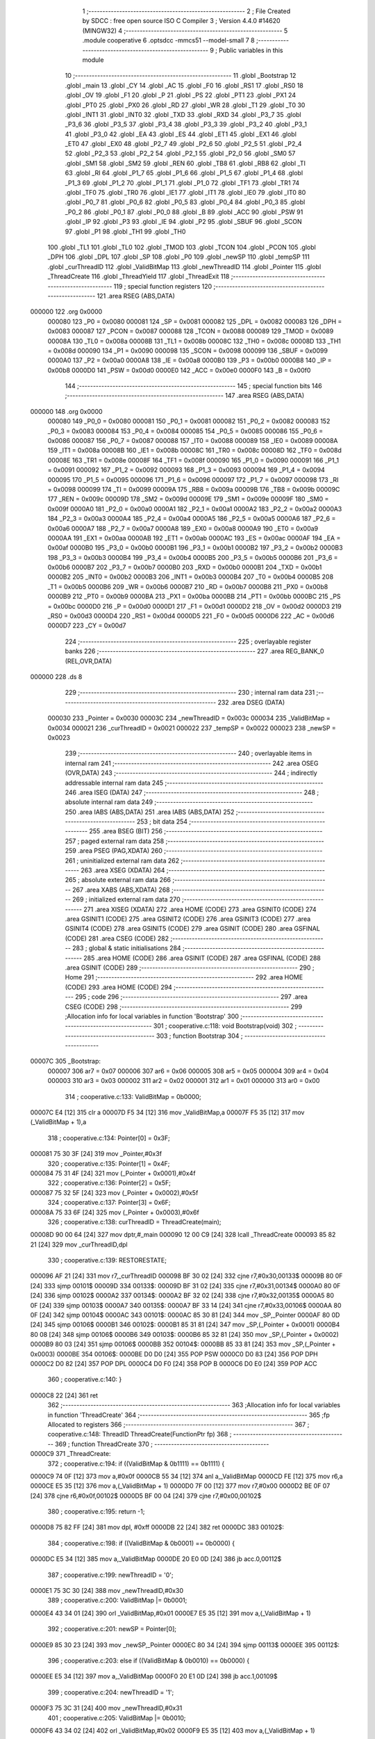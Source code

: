                                       1 ;--------------------------------------------------------
                                      2 ; File Created by SDCC : free open source ISO C Compiler 
                                      3 ; Version 4.4.0 #14620 (MINGW32)
                                      4 ;--------------------------------------------------------
                                      5 	.module cooperative
                                      6 	.optsdcc -mmcs51 --model-small
                                      7 	
                                      8 ;--------------------------------------------------------
                                      9 ; Public variables in this module
                                     10 ;--------------------------------------------------------
                                     11 	.globl _Bootstrap
                                     12 	.globl _main
                                     13 	.globl _CY
                                     14 	.globl _AC
                                     15 	.globl _F0
                                     16 	.globl _RS1
                                     17 	.globl _RS0
                                     18 	.globl _OV
                                     19 	.globl _F1
                                     20 	.globl _P
                                     21 	.globl _PS
                                     22 	.globl _PT1
                                     23 	.globl _PX1
                                     24 	.globl _PT0
                                     25 	.globl _PX0
                                     26 	.globl _RD
                                     27 	.globl _WR
                                     28 	.globl _T1
                                     29 	.globl _T0
                                     30 	.globl _INT1
                                     31 	.globl _INT0
                                     32 	.globl _TXD
                                     33 	.globl _RXD
                                     34 	.globl _P3_7
                                     35 	.globl _P3_6
                                     36 	.globl _P3_5
                                     37 	.globl _P3_4
                                     38 	.globl _P3_3
                                     39 	.globl _P3_2
                                     40 	.globl _P3_1
                                     41 	.globl _P3_0
                                     42 	.globl _EA
                                     43 	.globl _ES
                                     44 	.globl _ET1
                                     45 	.globl _EX1
                                     46 	.globl _ET0
                                     47 	.globl _EX0
                                     48 	.globl _P2_7
                                     49 	.globl _P2_6
                                     50 	.globl _P2_5
                                     51 	.globl _P2_4
                                     52 	.globl _P2_3
                                     53 	.globl _P2_2
                                     54 	.globl _P2_1
                                     55 	.globl _P2_0
                                     56 	.globl _SM0
                                     57 	.globl _SM1
                                     58 	.globl _SM2
                                     59 	.globl _REN
                                     60 	.globl _TB8
                                     61 	.globl _RB8
                                     62 	.globl _TI
                                     63 	.globl _RI
                                     64 	.globl _P1_7
                                     65 	.globl _P1_6
                                     66 	.globl _P1_5
                                     67 	.globl _P1_4
                                     68 	.globl _P1_3
                                     69 	.globl _P1_2
                                     70 	.globl _P1_1
                                     71 	.globl _P1_0
                                     72 	.globl _TF1
                                     73 	.globl _TR1
                                     74 	.globl _TF0
                                     75 	.globl _TR0
                                     76 	.globl _IE1
                                     77 	.globl _IT1
                                     78 	.globl _IE0
                                     79 	.globl _IT0
                                     80 	.globl _P0_7
                                     81 	.globl _P0_6
                                     82 	.globl _P0_5
                                     83 	.globl _P0_4
                                     84 	.globl _P0_3
                                     85 	.globl _P0_2
                                     86 	.globl _P0_1
                                     87 	.globl _P0_0
                                     88 	.globl _B
                                     89 	.globl _ACC
                                     90 	.globl _PSW
                                     91 	.globl _IP
                                     92 	.globl _P3
                                     93 	.globl _IE
                                     94 	.globl _P2
                                     95 	.globl _SBUF
                                     96 	.globl _SCON
                                     97 	.globl _P1
                                     98 	.globl _TH1
                                     99 	.globl _TH0
                                    100 	.globl _TL1
                                    101 	.globl _TL0
                                    102 	.globl _TMOD
                                    103 	.globl _TCON
                                    104 	.globl _PCON
                                    105 	.globl _DPH
                                    106 	.globl _DPL
                                    107 	.globl _SP
                                    108 	.globl _P0
                                    109 	.globl _newSP
                                    110 	.globl _tempSP
                                    111 	.globl _curThreadID
                                    112 	.globl _ValidBitMap
                                    113 	.globl _newThreadID
                                    114 	.globl _Pointer
                                    115 	.globl _ThreadCreate
                                    116 	.globl _ThreadYield
                                    117 	.globl _ThreadExit
                                    118 ;--------------------------------------------------------
                                    119 ; special function registers
                                    120 ;--------------------------------------------------------
                                    121 	.area RSEG    (ABS,DATA)
      000000                        122 	.org 0x0000
                           000080   123 _P0	=	0x0080
                           000081   124 _SP	=	0x0081
                           000082   125 _DPL	=	0x0082
                           000083   126 _DPH	=	0x0083
                           000087   127 _PCON	=	0x0087
                           000088   128 _TCON	=	0x0088
                           000089   129 _TMOD	=	0x0089
                           00008A   130 _TL0	=	0x008a
                           00008B   131 _TL1	=	0x008b
                           00008C   132 _TH0	=	0x008c
                           00008D   133 _TH1	=	0x008d
                           000090   134 _P1	=	0x0090
                           000098   135 _SCON	=	0x0098
                           000099   136 _SBUF	=	0x0099
                           0000A0   137 _P2	=	0x00a0
                           0000A8   138 _IE	=	0x00a8
                           0000B0   139 _P3	=	0x00b0
                           0000B8   140 _IP	=	0x00b8
                           0000D0   141 _PSW	=	0x00d0
                           0000E0   142 _ACC	=	0x00e0
                           0000F0   143 _B	=	0x00f0
                                    144 ;--------------------------------------------------------
                                    145 ; special function bits
                                    146 ;--------------------------------------------------------
                                    147 	.area RSEG    (ABS,DATA)
      000000                        148 	.org 0x0000
                           000080   149 _P0_0	=	0x0080
                           000081   150 _P0_1	=	0x0081
                           000082   151 _P0_2	=	0x0082
                           000083   152 _P0_3	=	0x0083
                           000084   153 _P0_4	=	0x0084
                           000085   154 _P0_5	=	0x0085
                           000086   155 _P0_6	=	0x0086
                           000087   156 _P0_7	=	0x0087
                           000088   157 _IT0	=	0x0088
                           000089   158 _IE0	=	0x0089
                           00008A   159 _IT1	=	0x008a
                           00008B   160 _IE1	=	0x008b
                           00008C   161 _TR0	=	0x008c
                           00008D   162 _TF0	=	0x008d
                           00008E   163 _TR1	=	0x008e
                           00008F   164 _TF1	=	0x008f
                           000090   165 _P1_0	=	0x0090
                           000091   166 _P1_1	=	0x0091
                           000092   167 _P1_2	=	0x0092
                           000093   168 _P1_3	=	0x0093
                           000094   169 _P1_4	=	0x0094
                           000095   170 _P1_5	=	0x0095
                           000096   171 _P1_6	=	0x0096
                           000097   172 _P1_7	=	0x0097
                           000098   173 _RI	=	0x0098
                           000099   174 _TI	=	0x0099
                           00009A   175 _RB8	=	0x009a
                           00009B   176 _TB8	=	0x009b
                           00009C   177 _REN	=	0x009c
                           00009D   178 _SM2	=	0x009d
                           00009E   179 _SM1	=	0x009e
                           00009F   180 _SM0	=	0x009f
                           0000A0   181 _P2_0	=	0x00a0
                           0000A1   182 _P2_1	=	0x00a1
                           0000A2   183 _P2_2	=	0x00a2
                           0000A3   184 _P2_3	=	0x00a3
                           0000A4   185 _P2_4	=	0x00a4
                           0000A5   186 _P2_5	=	0x00a5
                           0000A6   187 _P2_6	=	0x00a6
                           0000A7   188 _P2_7	=	0x00a7
                           0000A8   189 _EX0	=	0x00a8
                           0000A9   190 _ET0	=	0x00a9
                           0000AA   191 _EX1	=	0x00aa
                           0000AB   192 _ET1	=	0x00ab
                           0000AC   193 _ES	=	0x00ac
                           0000AF   194 _EA	=	0x00af
                           0000B0   195 _P3_0	=	0x00b0
                           0000B1   196 _P3_1	=	0x00b1
                           0000B2   197 _P3_2	=	0x00b2
                           0000B3   198 _P3_3	=	0x00b3
                           0000B4   199 _P3_4	=	0x00b4
                           0000B5   200 _P3_5	=	0x00b5
                           0000B6   201 _P3_6	=	0x00b6
                           0000B7   202 _P3_7	=	0x00b7
                           0000B0   203 _RXD	=	0x00b0
                           0000B1   204 _TXD	=	0x00b1
                           0000B2   205 _INT0	=	0x00b2
                           0000B3   206 _INT1	=	0x00b3
                           0000B4   207 _T0	=	0x00b4
                           0000B5   208 _T1	=	0x00b5
                           0000B6   209 _WR	=	0x00b6
                           0000B7   210 _RD	=	0x00b7
                           0000B8   211 _PX0	=	0x00b8
                           0000B9   212 _PT0	=	0x00b9
                           0000BA   213 _PX1	=	0x00ba
                           0000BB   214 _PT1	=	0x00bb
                           0000BC   215 _PS	=	0x00bc
                           0000D0   216 _P	=	0x00d0
                           0000D1   217 _F1	=	0x00d1
                           0000D2   218 _OV	=	0x00d2
                           0000D3   219 _RS0	=	0x00d3
                           0000D4   220 _RS1	=	0x00d4
                           0000D5   221 _F0	=	0x00d5
                           0000D6   222 _AC	=	0x00d6
                           0000D7   223 _CY	=	0x00d7
                                    224 ;--------------------------------------------------------
                                    225 ; overlayable register banks
                                    226 ;--------------------------------------------------------
                                    227 	.area REG_BANK_0	(REL,OVR,DATA)
      000000                        228 	.ds 8
                                    229 ;--------------------------------------------------------
                                    230 ; internal ram data
                                    231 ;--------------------------------------------------------
                                    232 	.area DSEG    (DATA)
                           000030   233 _Pointer	=	0x0030
                           00003C   234 _newThreadID	=	0x003c
                           000034   235 _ValidBitMap	=	0x0034
                           000021   236 _curThreadID	=	0x0021
                           000022   237 _tempSP	=	0x0022
                           000023   238 _newSP	=	0x0023
                                    239 ;--------------------------------------------------------
                                    240 ; overlayable items in internal ram
                                    241 ;--------------------------------------------------------
                                    242 	.area	OSEG    (OVR,DATA)
                                    243 ;--------------------------------------------------------
                                    244 ; indirectly addressable internal ram data
                                    245 ;--------------------------------------------------------
                                    246 	.area ISEG    (DATA)
                                    247 ;--------------------------------------------------------
                                    248 ; absolute internal ram data
                                    249 ;--------------------------------------------------------
                                    250 	.area IABS    (ABS,DATA)
                                    251 	.area IABS    (ABS,DATA)
                                    252 ;--------------------------------------------------------
                                    253 ; bit data
                                    254 ;--------------------------------------------------------
                                    255 	.area BSEG    (BIT)
                                    256 ;--------------------------------------------------------
                                    257 ; paged external ram data
                                    258 ;--------------------------------------------------------
                                    259 	.area PSEG    (PAG,XDATA)
                                    260 ;--------------------------------------------------------
                                    261 ; uninitialized external ram data
                                    262 ;--------------------------------------------------------
                                    263 	.area XSEG    (XDATA)
                                    264 ;--------------------------------------------------------
                                    265 ; absolute external ram data
                                    266 ;--------------------------------------------------------
                                    267 	.area XABS    (ABS,XDATA)
                                    268 ;--------------------------------------------------------
                                    269 ; initialized external ram data
                                    270 ;--------------------------------------------------------
                                    271 	.area XISEG   (XDATA)
                                    272 	.area HOME    (CODE)
                                    273 	.area GSINIT0 (CODE)
                                    274 	.area GSINIT1 (CODE)
                                    275 	.area GSINIT2 (CODE)
                                    276 	.area GSINIT3 (CODE)
                                    277 	.area GSINIT4 (CODE)
                                    278 	.area GSINIT5 (CODE)
                                    279 	.area GSINIT  (CODE)
                                    280 	.area GSFINAL (CODE)
                                    281 	.area CSEG    (CODE)
                                    282 ;--------------------------------------------------------
                                    283 ; global & static initialisations
                                    284 ;--------------------------------------------------------
                                    285 	.area HOME    (CODE)
                                    286 	.area GSINIT  (CODE)
                                    287 	.area GSFINAL (CODE)
                                    288 	.area GSINIT  (CODE)
                                    289 ;--------------------------------------------------------
                                    290 ; Home
                                    291 ;--------------------------------------------------------
                                    292 	.area HOME    (CODE)
                                    293 	.area HOME    (CODE)
                                    294 ;--------------------------------------------------------
                                    295 ; code
                                    296 ;--------------------------------------------------------
                                    297 	.area CSEG    (CODE)
                                    298 ;------------------------------------------------------------
                                    299 ;Allocation info for local variables in function 'Bootstrap'
                                    300 ;------------------------------------------------------------
                                    301 ;	cooperative.c:118: void Bootstrap(void)
                                    302 ;	-----------------------------------------
                                    303 ;	 function Bootstrap
                                    304 ;	-----------------------------------------
      00007C                        305 _Bootstrap:
                           000007   306 	ar7 = 0x07
                           000006   307 	ar6 = 0x06
                           000005   308 	ar5 = 0x05
                           000004   309 	ar4 = 0x04
                           000003   310 	ar3 = 0x03
                           000002   311 	ar2 = 0x02
                           000001   312 	ar1 = 0x01
                           000000   313 	ar0 = 0x00
                                    314 ;	cooperative.c:133: ValidBitMap = 0b0000;
      00007C E4               [12]  315 	clr	a
      00007D F5 34            [12]  316 	mov	_ValidBitMap,a
      00007F F5 35            [12]  317 	mov	(_ValidBitMap + 1),a
                                    318 ;	cooperative.c:134: Pointer[0] = 0x3F;
      000081 75 30 3F         [24]  319 	mov	_Pointer,#0x3f
                                    320 ;	cooperative.c:135: Pointer[1] = 0x4F;
      000084 75 31 4F         [24]  321 	mov	(_Pointer + 0x0001),#0x4f
                                    322 ;	cooperative.c:136: Pointer[2] = 0x5F;
      000087 75 32 5F         [24]  323 	mov	(_Pointer + 0x0002),#0x5f
                                    324 ;	cooperative.c:137: Pointer[3] = 0x6F;
      00008A 75 33 6F         [24]  325 	mov	(_Pointer + 0x0003),#0x6f
                                    326 ;	cooperative.c:138: curThreadID = ThreadCreate(main);
      00008D 90 00 64         [24]  327 	mov	dptr,#_main
      000090 12 00 C9         [24]  328 	lcall	_ThreadCreate
      000093 85 82 21         [24]  329 	mov	_curThreadID,dpl
                                    330 ;	cooperative.c:139: RESTORESTATE;
      000096 AF 21            [24]  331 	mov	r7,_curThreadID
      000098 BF 30 02         [24]  332 	cjne	r7,#0x30,00133$
      00009B 80 0F            [24]  333 	sjmp	00101$
      00009D                        334 00133$:
      00009D BF 31 02         [24]  335 	cjne	r7,#0x31,00134$
      0000A0 80 0F            [24]  336 	sjmp	00102$
      0000A2                        337 00134$:
      0000A2 BF 32 02         [24]  338 	cjne	r7,#0x32,00135$
      0000A5 80 0F            [24]  339 	sjmp	00103$
      0000A7                        340 00135$:
      0000A7 BF 33 14         [24]  341 	cjne	r7,#0x33,00106$
      0000AA 80 0F            [24]  342 	sjmp	00104$
      0000AC                        343 00101$:
      0000AC 85 30 81         [24]  344 	mov	_SP,_Pointer
      0000AF 80 0D            [24]  345 	sjmp	00106$
      0000B1                        346 00102$:
      0000B1 85 31 81         [24]  347 	mov	_SP,(_Pointer + 0x0001)
      0000B4 80 08            [24]  348 	sjmp	00106$
      0000B6                        349 00103$:
      0000B6 85 32 81         [24]  350 	mov	_SP,(_Pointer + 0x0002)
      0000B9 80 03            [24]  351 	sjmp	00106$
      0000BB                        352 00104$:
      0000BB 85 33 81         [24]  353 	mov	_SP,(_Pointer + 0x0003)
      0000BE                        354 00106$:
      0000BE D0 D0            [24]  355 	POP PSW 
      0000C0 D0 83            [24]  356 	POP DPH 
      0000C2 D0 82            [24]  357 	POP DPL 
      0000C4 D0 F0            [24]  358 	POP B 
      0000C6 D0 E0            [24]  359 	POP ACC 
                                    360 ;	cooperative.c:140: }
      0000C8 22               [24]  361 	ret
                                    362 ;------------------------------------------------------------
                                    363 ;Allocation info for local variables in function 'ThreadCreate'
                                    364 ;------------------------------------------------------------
                                    365 ;fp                        Allocated to registers 
                                    366 ;------------------------------------------------------------
                                    367 ;	cooperative.c:148: ThreadID ThreadCreate(FunctionPtr fp)
                                    368 ;	-----------------------------------------
                                    369 ;	 function ThreadCreate
                                    370 ;	-----------------------------------------
      0000C9                        371 _ThreadCreate:
                                    372 ;	cooperative.c:194: if ((ValidBitMap & 0b1111) == 0b1111) {
      0000C9 74 0F            [12]  373 	mov	a,#0x0f
      0000CB 55 34            [12]  374 	anl	a,_ValidBitMap
      0000CD FE               [12]  375 	mov	r6,a
      0000CE E5 35            [12]  376 	mov	a,(_ValidBitMap + 1)
      0000D0 7F 00            [12]  377 	mov	r7,#0x00
      0000D2 BE 0F 07         [24]  378 	cjne	r6,#0x0f,00102$
      0000D5 BF 00 04         [24]  379 	cjne	r7,#0x00,00102$
                                    380 ;	cooperative.c:195: return -1;
      0000D8 75 82 FF         [24]  381 	mov	dpl, #0xff
      0000DB 22               [24]  382 	ret
      0000DC                        383 00102$:
                                    384 ;	cooperative.c:198: if ((ValidBitMap & 0b0001) == 0b0000) {
      0000DC E5 34            [12]  385 	mov	a,_ValidBitMap
      0000DE 20 E0 0D         [24]  386 	jb	acc.0,00112$
                                    387 ;	cooperative.c:199: newThreadID = '0';
      0000E1 75 3C 30         [24]  388 	mov	_newThreadID,#0x30
                                    389 ;	cooperative.c:200: ValidBitMap |= 0b0001;
      0000E4 43 34 01         [24]  390 	orl	_ValidBitMap,#0x01
      0000E7 E5 35            [12]  391 	mov	a,(_ValidBitMap + 1)
                                    392 ;	cooperative.c:201: newSP =  Pointer[0];
      0000E9 85 30 23         [24]  393 	mov	_newSP,_Pointer
      0000EC 80 34            [24]  394 	sjmp	00113$
      0000EE                        395 00112$:
                                    396 ;	cooperative.c:203: else if ((ValidBitMap & 0b0010) == 0b0000) {
      0000EE E5 34            [12]  397 	mov	a,_ValidBitMap
      0000F0 20 E1 0D         [24]  398 	jb	acc.1,00109$
                                    399 ;	cooperative.c:204: newThreadID = '1';
      0000F3 75 3C 31         [24]  400 	mov	_newThreadID,#0x31
                                    401 ;	cooperative.c:205: ValidBitMap |= 0b0010;
      0000F6 43 34 02         [24]  402 	orl	_ValidBitMap,#0x02
      0000F9 E5 35            [12]  403 	mov	a,(_ValidBitMap + 1)
                                    404 ;	cooperative.c:206: newSP =  Pointer[1];
      0000FB 85 31 23         [24]  405 	mov	_newSP,(_Pointer + 0x0001)
      0000FE 80 22            [24]  406 	sjmp	00113$
      000100                        407 00109$:
                                    408 ;	cooperative.c:208: else if ((ValidBitMap & 0b1000) == 0b0000) {
      000100 E5 34            [12]  409 	mov	a,_ValidBitMap
      000102 20 E3 0D         [24]  410 	jb	acc.3,00106$
                                    411 ;	cooperative.c:209: newThreadID = '2';
      000105 75 3C 32         [24]  412 	mov	_newThreadID,#0x32
                                    413 ;	cooperative.c:210: ValidBitMap |= 0b0100;
      000108 43 34 04         [24]  414 	orl	_ValidBitMap,#0x04
      00010B E5 35            [12]  415 	mov	a,(_ValidBitMap + 1)
                                    416 ;	cooperative.c:211: newSP =  Pointer[2];
      00010D 85 32 23         [24]  417 	mov	_newSP,(_Pointer + 0x0002)
      000110 80 10            [24]  418 	sjmp	00113$
      000112                        419 00106$:
                                    420 ;	cooperative.c:213: else if ((ValidBitMap & 0b1000) == 0b0000) {
      000112 E5 34            [12]  421 	mov	a,_ValidBitMap
      000114 20 E3 0B         [24]  422 	jb	acc.3,00113$
                                    423 ;	cooperative.c:214: newThreadID = '3';
      000117 75 3C 33         [24]  424 	mov	_newThreadID,#0x33
                                    425 ;	cooperative.c:215: ValidBitMap |= 0b1000;
      00011A 43 34 08         [24]  426 	orl	_ValidBitMap,#0x08
      00011D E5 35            [12]  427 	mov	a,(_ValidBitMap + 1)
                                    428 ;	cooperative.c:216: newSP =  Pointer[3];
      00011F 85 33 23         [24]  429 	mov	_newSP,(_Pointer + 0x0003)
      000122                        430 00113$:
                                    431 ;	cooperative.c:229: __endasm;
      000122 85 81 22         [24]  432 	MOV	0x22, SP
      000125 85 23 81         [24]  433 	MOV	SP, 0x23
      000128 C0 82            [24]  434 	PUSH	DPL
      00012A C0 83            [24]  435 	PUSH	DPH
      00012C E5 00            [12]  436 	MOV	A, 0x00
      00012E C0 E0            [24]  437 	PUSH	A
      000130 C0 E0            [24]  438 	PUSH	A
      000132 C0 E0            [24]  439 	PUSH	A
      000134 C0 E0            [24]  440 	PUSH	A
                                    441 ;	cooperative.c:231: switch (newThreadID) {
      000136 AF 3C            [24]  442 	mov	r7,_newThreadID
      000138 BF 30 02         [24]  443 	cjne	r7,#0x30,00182$
      00013B 80 0F            [24]  444 	sjmp	00114$
      00013D                        445 00182$:
      00013D BF 31 02         [24]  446 	cjne	r7,#0x31,00183$
      000140 80 14            [24]  447 	sjmp	00115$
      000142                        448 00183$:
      000142 BF 32 02         [24]  449 	cjne	r7,#0x32,00184$
      000145 80 19            [24]  450 	sjmp	00116$
      000147                        451 00184$:
                                    452 ;	cooperative.c:232: case '0':
      000147 BF 33 28         [24]  453 	cjne	r7,#0x33,00119$
      00014A 80 1E            [24]  454 	sjmp	00117$
      00014C                        455 00114$:
                                    456 ;	cooperative.c:233: PSW = 0b00000000;               
      00014C 75 D0 00         [24]  457 	mov	_PSW,#0x00
                                    458 ;	cooperative.c:237: __endasm;
      00014F C0 D0            [24]  459 	PUSH	PSW
      000151 85 81 30         [24]  460 	MOV	0x30, SP
                                    461 ;	cooperative.c:238: break;
                                    462 ;	cooperative.c:239: case '1':
      000154 80 1C            [24]  463 	sjmp	00119$
      000156                        464 00115$:
                                    465 ;	cooperative.c:240: PSW = 0b00001000;
      000156 75 D0 08         [24]  466 	mov	_PSW,#0x08
                                    467 ;	cooperative.c:244: __endasm;
      000159 C0 D0            [24]  468 	PUSH	PSW
      00015B 85 81 31         [24]  469 	MOV	0x31, SP
                                    470 ;	cooperative.c:245: break;
                                    471 ;	cooperative.c:246: case '2':
      00015E 80 12            [24]  472 	sjmp	00119$
      000160                        473 00116$:
                                    474 ;	cooperative.c:247: PSW = 0b00010000;
      000160 75 D0 10         [24]  475 	mov	_PSW,#0x10
                                    476 ;	cooperative.c:251: __endasm;
      000163 C0 D0            [24]  477 	PUSH	PSW
      000165 85 81 32         [24]  478 	MOV	0x32, SP
                                    479 ;	cooperative.c:252: break;
                                    480 ;	cooperative.c:253: case '3':
      000168 80 08            [24]  481 	sjmp	00119$
      00016A                        482 00117$:
                                    483 ;	cooperative.c:254: PSW = 0b00011000;
      00016A 75 D0 18         [24]  484 	mov	_PSW,#0x18
                                    485 ;	cooperative.c:258: __endasm;
      00016D C0 D0            [24]  486 	PUSH	PSW
      00016F 85 81 33         [24]  487 	MOV	0x33, SP
                                    488 ;	cooperative.c:262: }
      000172                        489 00119$:
                                    490 ;	cooperative.c:264: SP = tempSP;
      000172 85 22 81         [24]  491 	mov	_SP,_tempSP
                                    492 ;	cooperative.c:266: return newThreadID;
      000175 85 3C 82         [24]  493 	mov	dpl, _newThreadID
                                    494 ;	cooperative.c:267: }
      000178 22               [24]  495 	ret
                                    496 ;------------------------------------------------------------
                                    497 ;Allocation info for local variables in function 'ThreadYield'
                                    498 ;------------------------------------------------------------
                                    499 ;	cooperative.c:276: void ThreadYield(void)
                                    500 ;	-----------------------------------------
                                    501 ;	 function ThreadYield
                                    502 ;	-----------------------------------------
      000179                        503 _ThreadYield:
                                    504 ;	cooperative.c:278: SAVESTATE;
      000179 C0 E0            [24]  505 	PUSH ACC 
      00017B C0 F0            [24]  506 	PUSH B 
      00017D C0 82            [24]  507 	PUSH DPL 
      00017F C0 83            [24]  508 	PUSH DPH 
      000181 C0 D0            [24]  509 	PUSH PSW 
      000183 AF 21            [24]  510 	mov	r7,_curThreadID
      000185 BF 30 02         [24]  511 	cjne	r7,#0x30,00235$
      000188 80 0F            [24]  512 	sjmp	00101$
      00018A                        513 00235$:
      00018A BF 31 02         [24]  514 	cjne	r7,#0x31,00236$
      00018D 80 0F            [24]  515 	sjmp	00102$
      00018F                        516 00236$:
      00018F BF 32 02         [24]  517 	cjne	r7,#0x32,00237$
      000192 80 0F            [24]  518 	sjmp	00103$
      000194                        519 00237$:
      000194 BF 33 14         [24]  520 	cjne	r7,#0x33,00120$
      000197 80 0F            [24]  521 	sjmp	00104$
      000199                        522 00101$:
      000199 85 81 30         [24]  523 	MOV 0x30, SP 
      00019C 80 0D            [24]  524 	sjmp	00120$
      00019E                        525 00102$:
      00019E 85 81 31         [24]  526 	MOV 0x31, SP 
      0001A1 80 08            [24]  527 	sjmp	00120$
      0001A3                        528 00103$:
      0001A3 85 81 32         [24]  529 	MOV 0x32, SP 
      0001A6 80 03            [24]  530 	sjmp	00120$
      0001A8                        531 00104$:
      0001A8 85 81 33         [24]  532 	MOV 0x33, SP 
                                    533 ;	cooperative.c:279: do
      0001AB                        534 00120$:
                                    535 ;	cooperative.c:291: curThreadID = (curThreadID == '3') ? '0' : curThreadID + 1;
      0001AB 74 33            [12]  536 	mov	a,#0x33
      0001AD B5 21 04         [24]  537 	cjne	a,_curThreadID,00131$
      0001B0 7E 30            [12]  538 	mov	r6,#0x30
      0001B2 80 08            [24]  539 	sjmp	00132$
      0001B4                        540 00131$:
      0001B4 AD 21            [24]  541 	mov	r5,_curThreadID
      0001B6 0D               [12]  542 	inc	r5
      0001B7 ED               [12]  543 	mov	a,r5
      0001B8 FE               [12]  544 	mov	r6,a
      0001B9 33               [12]  545 	rlc	a
      0001BA 95 E0            [12]  546 	subb	a,acc
      0001BC                        547 00132$:
      0001BC 8E 21            [24]  548 	mov	_curThreadID,r6
                                    549 ;	cooperative.c:294: switch (curThreadID) {
      0001BE AF 21            [24]  550 	mov	r7,_curThreadID
      0001C0 BF 30 02         [24]  551 	cjne	r7,#0x30,00241$
      0001C3 80 0F            [24]  552 	sjmp	00107$
      0001C5                        553 00241$:
      0001C5 BF 31 02         [24]  554 	cjne	r7,#0x31,00242$
      0001C8 80 1B            [24]  555 	sjmp	00110$
      0001CA                        556 00242$:
      0001CA BF 32 02         [24]  557 	cjne	r7,#0x32,00243$
      0001CD 80 27            [24]  558 	sjmp	00113$
      0001CF                        559 00243$:
                                    560 ;	cooperative.c:295: case '0':
      0001CF BF 33 49         [24]  561 	cjne	r7,#0x33,00122$
      0001D2 80 33            [24]  562 	sjmp	00116$
      0001D4                        563 00107$:
                                    564 ;	cooperative.c:296: if ((ValidBitMap & 0b0001) == 0b0001) {
      0001D4 74 01            [12]  565 	mov	a,#0x01
      0001D6 55 34            [12]  566 	anl	a,_ValidBitMap
      0001D8 FE               [12]  567 	mov	r6,a
      0001D9 E5 35            [12]  568 	mov	a,(_ValidBitMap + 1)
      0001DB 7F 00            [12]  569 	mov	r7,#0x00
      0001DD BE 01 CB         [24]  570 	cjne	r6,#0x01,00120$
      0001E0 BF 00 C8         [24]  571 	cjne	r7,#0x00,00120$
                                    572 ;	cooperative.c:297: break; // Exit loop if thread 0 is runnable
                                    573 ;	cooperative.c:300: case '1':
      0001E3 80 36            [24]  574 	sjmp	00122$
      0001E5                        575 00110$:
                                    576 ;	cooperative.c:301: if ((ValidBitMap & 0b0010) == 0b0010) {
      0001E5 74 02            [12]  577 	mov	a,#0x02
      0001E7 55 34            [12]  578 	anl	a,_ValidBitMap
      0001E9 FE               [12]  579 	mov	r6,a
      0001EA E5 35            [12]  580 	mov	a,(_ValidBitMap + 1)
      0001EC 7F 00            [12]  581 	mov	r7,#0x00
      0001EE BE 02 BA         [24]  582 	cjne	r6,#0x02,00120$
      0001F1 BF 00 B7         [24]  583 	cjne	r7,#0x00,00120$
                                    584 ;	cooperative.c:302: break; // Exit loop if thread 1 is runnable
                                    585 ;	cooperative.c:305: case '2':
      0001F4 80 25            [24]  586 	sjmp	00122$
      0001F6                        587 00113$:
                                    588 ;	cooperative.c:306: if ((ValidBitMap & 0b0100) == 0b0100) {
      0001F6 74 04            [12]  589 	mov	a,#0x04
      0001F8 55 34            [12]  590 	anl	a,_ValidBitMap
      0001FA FE               [12]  591 	mov	r6,a
      0001FB E5 35            [12]  592 	mov	a,(_ValidBitMap + 1)
      0001FD 7F 00            [12]  593 	mov	r7,#0x00
      0001FF BE 04 A9         [24]  594 	cjne	r6,#0x04,00120$
      000202 BF 00 A6         [24]  595 	cjne	r7,#0x00,00120$
                                    596 ;	cooperative.c:307: break; // Exit loop if thread 2 is runnable
                                    597 ;	cooperative.c:310: case '3':
      000205 80 14            [24]  598 	sjmp	00122$
      000207                        599 00116$:
                                    600 ;	cooperative.c:311: if ((ValidBitMap & 0b1000) == 0b1000) {
      000207 74 08            [12]  601 	mov	a,#0x08
      000209 55 34            [12]  602 	anl	a,_ValidBitMap
      00020B FE               [12]  603 	mov	r6,a
      00020C E5 35            [12]  604 	mov	a,(_ValidBitMap + 1)
      00020E 7F 00            [12]  605 	mov	r7,#0x00
      000210 BE 08 05         [24]  606 	cjne	r6,#0x08,00251$
      000213 BF 00 02         [24]  607 	cjne	r7,#0x00,00251$
      000216 80 03            [24]  608 	sjmp	00252$
      000218                        609 00251$:
      000218 02 01 AB         [24]  610 	ljmp	00120$
      00021B                        611 00252$:
                                    612 ;	cooperative.c:318: } while (1);
      00021B                        613 00122$:
                                    614 ;	cooperative.c:319: RESTORESTATE;
      00021B AF 21            [24]  615 	mov	r7,_curThreadID
      00021D BF 30 02         [24]  616 	cjne	r7,#0x30,00253$
      000220 80 0F            [24]  617 	sjmp	00123$
      000222                        618 00253$:
      000222 BF 31 02         [24]  619 	cjne	r7,#0x31,00254$
      000225 80 0F            [24]  620 	sjmp	00124$
      000227                        621 00254$:
      000227 BF 32 02         [24]  622 	cjne	r7,#0x32,00255$
      00022A 80 0F            [24]  623 	sjmp	00125$
      00022C                        624 00255$:
      00022C BF 33 14         [24]  625 	cjne	r7,#0x33,00128$
      00022F 80 0F            [24]  626 	sjmp	00126$
      000231                        627 00123$:
      000231 85 30 81         [24]  628 	mov	_SP,_Pointer
      000234 80 0D            [24]  629 	sjmp	00128$
      000236                        630 00124$:
      000236 85 31 81         [24]  631 	mov	_SP,(_Pointer + 0x0001)
      000239 80 08            [24]  632 	sjmp	00128$
      00023B                        633 00125$:
      00023B 85 32 81         [24]  634 	mov	_SP,(_Pointer + 0x0002)
      00023E 80 03            [24]  635 	sjmp	00128$
      000240                        636 00126$:
      000240 85 33 81         [24]  637 	mov	_SP,(_Pointer + 0x0003)
      000243                        638 00128$:
      000243 D0 D0            [24]  639 	POP PSW 
      000245 D0 83            [24]  640 	POP DPH 
      000247 D0 82            [24]  641 	POP DPL 
      000249 D0 F0            [24]  642 	POP B 
      00024B D0 E0            [24]  643 	POP ACC 
                                    644 ;	cooperative.c:320: }
      00024D 22               [24]  645 	ret
                                    646 ;------------------------------------------------------------
                                    647 ;Allocation info for local variables in function 'ThreadExit'
                                    648 ;------------------------------------------------------------
                                    649 ;	cooperative.c:327: void ThreadExit(void)
                                    650 ;	-----------------------------------------
                                    651 ;	 function ThreadExit
                                    652 ;	-----------------------------------------
      00024E                        653 _ThreadExit:
                                    654 ;	cooperative.c:335: switch (curThreadID) {
      00024E AF 21            [24]  655 	mov	r7,_curThreadID
      000250 BF 30 02         [24]  656 	cjne	r7,#0x30,00236$
      000253 80 0F            [24]  657 	sjmp	00101$
      000255                        658 00236$:
      000255 BF 31 02         [24]  659 	cjne	r7,#0x31,00237$
      000258 80 12            [24]  660 	sjmp	00102$
      00025A                        661 00237$:
      00025A BF 32 02         [24]  662 	cjne	r7,#0x32,00238$
      00025D 80 15            [24]  663 	sjmp	00103$
      00025F                        664 00238$:
                                    665 ;	cooperative.c:336: case '0':
      00025F BF 33 22         [24]  666 	cjne	r7,#0x33,00105$
      000262 80 18            [24]  667 	sjmp	00104$
      000264                        668 00101$:
                                    669 ;	cooperative.c:337: ValidBitMap &= 0b1110; // Clear bit 0
      000264 53 34 0E         [24]  670 	anl	_ValidBitMap,#0x0e
      000267 75 35 00         [24]  671 	mov	(_ValidBitMap + 1),#0x00
                                    672 ;	cooperative.c:338: break;
                                    673 ;	cooperative.c:339: case '1':
      00026A 80 19            [24]  674 	sjmp	00121$
      00026C                        675 00102$:
                                    676 ;	cooperative.c:340: ValidBitMap &= 0b1101; // Clear bit 1
      00026C 53 34 0D         [24]  677 	anl	_ValidBitMap,#0x0d
      00026F 75 35 00         [24]  678 	mov	(_ValidBitMap + 1),#0x00
                                    679 ;	cooperative.c:341: break;
                                    680 ;	cooperative.c:342: case '2':
      000272 80 11            [24]  681 	sjmp	00121$
      000274                        682 00103$:
                                    683 ;	cooperative.c:343: ValidBitMap &= 0b1011; // Clear bit 2
      000274 53 34 0B         [24]  684 	anl	_ValidBitMap,#0x0b
      000277 75 35 00         [24]  685 	mov	(_ValidBitMap + 1),#0x00
                                    686 ;	cooperative.c:344: break;
                                    687 ;	cooperative.c:345: case '3':
      00027A 80 09            [24]  688 	sjmp	00121$
      00027C                        689 00104$:
                                    690 ;	cooperative.c:346: ValidBitMap &= 0b0111; // Clear bit 3
      00027C 53 34 07         [24]  691 	anl	_ValidBitMap,#0x07
      00027F 75 35 00         [24]  692 	mov	(_ValidBitMap + 1),#0x00
                                    693 ;	cooperative.c:347: break;
                                    694 ;	cooperative.c:348: default:
      000282 80 01            [24]  695 	sjmp	00121$
      000284                        696 00105$:
                                    697 ;	cooperative.c:349: return;
      000284 22               [24]  698 	ret
                                    699 ;	cooperative.c:352: do {
      000285                        700 00121$:
                                    701 ;	cooperative.c:353: curThreadID = (curThreadID == '3') ? '0' : curThreadID + 1;
      000285 74 33            [12]  702 	mov	a,#0x33
      000287 B5 21 04         [24]  703 	cjne	a,_curThreadID,00132$
      00028A 7E 30            [12]  704 	mov	r6,#0x30
      00028C 80 08            [24]  705 	sjmp	00133$
      00028E                        706 00132$:
      00028E AD 21            [24]  707 	mov	r5,_curThreadID
      000290 0D               [12]  708 	inc	r5
      000291 ED               [12]  709 	mov	a,r5
      000292 FE               [12]  710 	mov	r6,a
      000293 33               [12]  711 	rlc	a
      000294 95 E0            [12]  712 	subb	a,acc
      000296                        713 00133$:
      000296 8E 21            [24]  714 	mov	_curThreadID,r6
                                    715 ;	cooperative.c:355: switch (curThreadID) {
      000298 AF 21            [24]  716 	mov	r7,_curThreadID
      00029A BF 30 02         [24]  717 	cjne	r7,#0x30,00242$
      00029D 80 0F            [24]  718 	sjmp	00107$
      00029F                        719 00242$:
      00029F BF 31 02         [24]  720 	cjne	r7,#0x31,00243$
      0002A2 80 1B            [24]  721 	sjmp	00110$
      0002A4                        722 00243$:
      0002A4 BF 32 02         [24]  723 	cjne	r7,#0x32,00244$
      0002A7 80 27            [24]  724 	sjmp	00113$
      0002A9                        725 00244$:
                                    726 ;	cooperative.c:356: case '0':
      0002A9 BF 33 49         [24]  727 	cjne	r7,#0x33,00123$
      0002AC 80 33            [24]  728 	sjmp	00116$
      0002AE                        729 00107$:
                                    730 ;	cooperative.c:357: if ((ValidBitMap & 0b0001) == 0b0001) {
      0002AE 74 01            [12]  731 	mov	a,#0x01
      0002B0 55 34            [12]  732 	anl	a,_ValidBitMap
      0002B2 FE               [12]  733 	mov	r6,a
      0002B3 E5 35            [12]  734 	mov	a,(_ValidBitMap + 1)
      0002B5 7F 00            [12]  735 	mov	r7,#0x00
      0002B7 BE 01 CB         [24]  736 	cjne	r6,#0x01,00121$
      0002BA BF 00 C8         [24]  737 	cjne	r7,#0x00,00121$
                                    738 ;	cooperative.c:358: break; // Exit loop if thread 0 is valid
                                    739 ;	cooperative.c:361: case '1':
      0002BD 80 36            [24]  740 	sjmp	00123$
      0002BF                        741 00110$:
                                    742 ;	cooperative.c:362: if ((ValidBitMap & 0b0010) == 0b0010) {
      0002BF 74 02            [12]  743 	mov	a,#0x02
      0002C1 55 34            [12]  744 	anl	a,_ValidBitMap
      0002C3 FE               [12]  745 	mov	r6,a
      0002C4 E5 35            [12]  746 	mov	a,(_ValidBitMap + 1)
      0002C6 7F 00            [12]  747 	mov	r7,#0x00
      0002C8 BE 02 BA         [24]  748 	cjne	r6,#0x02,00121$
      0002CB BF 00 B7         [24]  749 	cjne	r7,#0x00,00121$
                                    750 ;	cooperative.c:363: break; // Exit loop if thread 1 is valid
                                    751 ;	cooperative.c:366: case '2':
      0002CE 80 25            [24]  752 	sjmp	00123$
      0002D0                        753 00113$:
                                    754 ;	cooperative.c:367: if ((ValidBitMap & 0b0100) == 0b0100) {
      0002D0 74 04            [12]  755 	mov	a,#0x04
      0002D2 55 34            [12]  756 	anl	a,_ValidBitMap
      0002D4 FE               [12]  757 	mov	r6,a
      0002D5 E5 35            [12]  758 	mov	a,(_ValidBitMap + 1)
      0002D7 7F 00            [12]  759 	mov	r7,#0x00
      0002D9 BE 04 A9         [24]  760 	cjne	r6,#0x04,00121$
      0002DC BF 00 A6         [24]  761 	cjne	r7,#0x00,00121$
                                    762 ;	cooperative.c:368: break; // Exit loop if thread 2 is valid
                                    763 ;	cooperative.c:371: case '3':
      0002DF 80 14            [24]  764 	sjmp	00123$
      0002E1                        765 00116$:
                                    766 ;	cooperative.c:372: if ((ValidBitMap & 0b1000) == 0b1000) {
      0002E1 74 08            [12]  767 	mov	a,#0x08
      0002E3 55 34            [12]  768 	anl	a,_ValidBitMap
      0002E5 FE               [12]  769 	mov	r6,a
      0002E6 E5 35            [12]  770 	mov	a,(_ValidBitMap + 1)
      0002E8 7F 00            [12]  771 	mov	r7,#0x00
      0002EA BE 08 05         [24]  772 	cjne	r6,#0x08,00252$
      0002ED BF 00 02         [24]  773 	cjne	r7,#0x00,00252$
      0002F0 80 03            [24]  774 	sjmp	00253$
      0002F2                        775 00252$:
      0002F2 02 02 85         [24]  776 	ljmp	00121$
      0002F5                        777 00253$:
                                    778 ;	cooperative.c:380: } while (1);
      0002F5                        779 00123$:
                                    780 ;	cooperative.c:382: RESTORESTATE;
      0002F5 AF 21            [24]  781 	mov	r7,_curThreadID
      0002F7 BF 30 02         [24]  782 	cjne	r7,#0x30,00254$
      0002FA 80 0F            [24]  783 	sjmp	00124$
      0002FC                        784 00254$:
      0002FC BF 31 02         [24]  785 	cjne	r7,#0x31,00255$
      0002FF 80 0F            [24]  786 	sjmp	00125$
      000301                        787 00255$:
      000301 BF 32 02         [24]  788 	cjne	r7,#0x32,00256$
      000304 80 0F            [24]  789 	sjmp	00126$
      000306                        790 00256$:
      000306 BF 33 14         [24]  791 	cjne	r7,#0x33,00129$
      000309 80 0F            [24]  792 	sjmp	00127$
      00030B                        793 00124$:
      00030B 85 30 81         [24]  794 	mov	_SP,_Pointer
      00030E 80 0D            [24]  795 	sjmp	00129$
      000310                        796 00125$:
      000310 85 31 81         [24]  797 	mov	_SP,(_Pointer + 0x0001)
      000313 80 08            [24]  798 	sjmp	00129$
      000315                        799 00126$:
      000315 85 32 81         [24]  800 	mov	_SP,(_Pointer + 0x0002)
      000318 80 03            [24]  801 	sjmp	00129$
      00031A                        802 00127$:
      00031A 85 33 81         [24]  803 	mov	_SP,(_Pointer + 0x0003)
      00031D                        804 00129$:
      00031D D0 D0            [24]  805 	POP PSW 
      00031F D0 83            [24]  806 	POP DPH 
      000321 D0 82            [24]  807 	POP DPL 
      000323 D0 F0            [24]  808 	POP B 
      000325 D0 E0            [24]  809 	POP ACC 
                                    810 ;	cooperative.c:383: }
      000327 22               [24]  811 	ret
                                    812 	.area CSEG    (CODE)
                                    813 	.area CONST   (CODE)
                                    814 	.area XINIT   (CODE)
                                    815 	.area CABS    (ABS,CODE)
